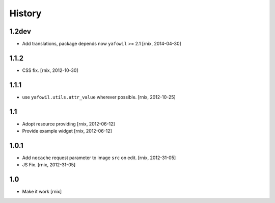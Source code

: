 
History
=======

1.2dev
------

- Add translations, package depends now ``yafowil`` >= 2.1
  [rnix, 2014-04-30]

1.1.2
-----

- CSS fix.
  [rnix, 2012-10-30]

1.1.1
-----

- use ``yafowil.utils.attr_value`` wherever possible.
  [rnix, 2012-10-25]

1.1
---

- Adopt resource providing
  [rnix, 2012-06-12]

- Provide example widget
  [rnix, 2012-06-12]

1.0.1
-----

- Add ``nocache`` request parameter to image ``src`` on edit.
  [rnix, 2012-31-05]

- JS Fix.
  [rnix, 2012-31-05]

1.0
---

- Make it work
  [rnix]
